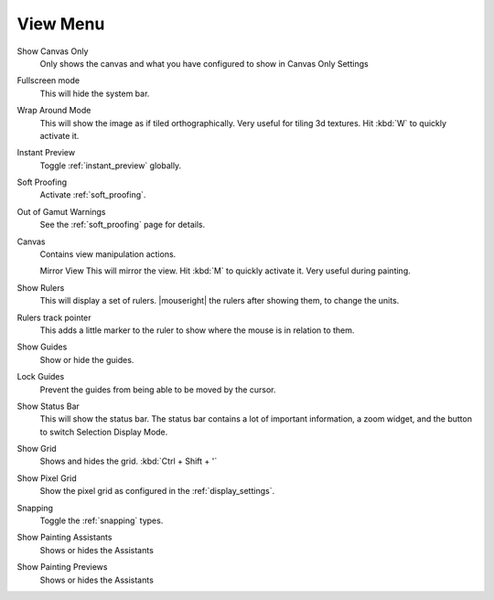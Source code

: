 .. meta::
   :description:
        The view menu in Krita.

.. metadata-placeholder

   :authors: - Wolthera van Hövell tot Westerflier <griffinvalley@gmail.com>
             - Scott Petrovic
   :license: GNU free documentation license 1.3 or later.

.. index:: ! View, Wrap around mode
.. _view_menu:

=========
View Menu
=========

Show Canvas Only
    Only shows the canvas and what you have configured to show in   Canvas Only Settings
Fullscreen mode
    This will hide the system bar.
Wrap Around Mode
    This will show the image as if tiled orthographically. Very useful for tiling 3d textures. Hit :kbd:`W`  to quickly activate it.
Instant Preview
    Toggle :ref:`instant_preview` globally.
Soft Proofing
    Activate :ref:`soft_proofing`.
Out of Gamut Warnings
    See the :ref:`soft_proofing` page for details.
Canvas
    Contains view manipulation actions.

    Mirror View
    This will mirror the view. Hit :kbd:`M`  to quickly activate it. Very useful during painting.

Show Rulers
    This will display a set of rulers. |mouseright| the rulers after showing them, to change the units.
Rulers track pointer
    This adds a little marker to the ruler to show where the mouse is in relation to them.
Show Guides
    Show or hide the guides.
Lock Guides
    Prevent the guides from being able to be moved by the cursor.
Show Status Bar
    This will show the status bar. The status bar contains a lot of important information, a zoom widget, and the button to switch Selection Display Mode.
Show Grid
    Shows and hides the grid. :kbd:`Ctrl + Shift + '`  
Show Pixel Grid
    Show the pixel grid as configured in the :ref:`display_settings`.
Snapping
    Toggle the :ref:`snapping` types.
Show Painting Assistants
    Shows or hides the Assistants
Show Painting Previews
    Shows or hides the Assistants
